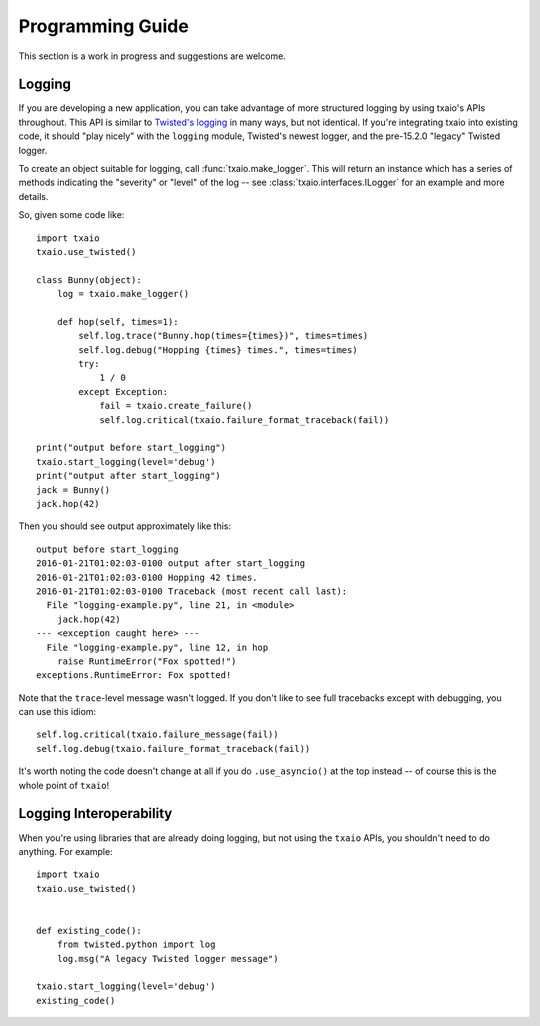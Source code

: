Programming Guide
=================

This section is a work in progress and suggestions are welcome.


Logging
-------

If you are developing a new application, you can take advantage of more structured logging by using txaio's APIs throughout. This API is similar to `Twisted's logging <https://twistedmatrix.com/documents/current/core/howto/logger.html>`_ in many ways, but not identical. If you're integrating txaio into existing code, it should "play nicely" with the ``logging`` module, Twisted's newest logger, and the pre-15.2.0 "legacy" Twisted logger.

To create an object suitable for logging, call :func:`txaio.make_logger`. This will return an instance which has a series of methods indicating the "severity" or "level" of the log -- see :class:`txaio.interfaces.ILogger` for an example and more details.

So, given some code like::

    import txaio
    txaio.use_twisted()

    class Bunny(object):
        log = txaio.make_logger()

        def hop(self, times=1):
            self.log.trace("Bunny.hop(times={times})", times=times)
            self.log.debug("Hopping {times} times.", times=times)
            try:
                1 / 0
            except Exception:
                fail = txaio.create_failure()
                self.log.critical(txaio.failure_format_traceback(fail))

    print("output before start_logging")
    txaio.start_logging(level='debug')
    print("output after start_logging")
    jack = Bunny()
    jack.hop(42)

Then you should see output approximately like this::

    output before start_logging
    2016-01-21T01:02:03-0100 output after start_logging
    2016-01-21T01:02:03-0100 Hopping 42 times.
    2016-01-21T01:02:03-0100 Traceback (most recent call last):
      File "logging-example.py", line 21, in <module>
        jack.hop(42)
    --- <exception caught here> ---
      File "logging-example.py", line 12, in hop
        raise RuntimeError("Fox spotted!")
    exceptions.RuntimeError: Fox spotted!


Note that the ``trace``-level message wasn't logged. If you don't like to see full tracebacks except with debugging, you can use this idiom::

    self.log.critical(txaio.failure_message(fail))
    self.log.debug(txaio.failure_format_traceback(fail))

It's worth noting the code doesn't change at all if you do ``.use_asyncio()`` at the top instead -- of course this is the whole point of ``txaio``!


Logging Interoperability
------------------------

When you're using libraries that are already doing logging, but not using the ``txaio`` APIs, you shouldn't need to do anything. For example::

    import txaio
    txaio.use_twisted()


    def existing_code():
        from twisted.python import log
        log.msg("A legacy Twisted logger message")

    txaio.start_logging(level='debug')
    existing_code()


